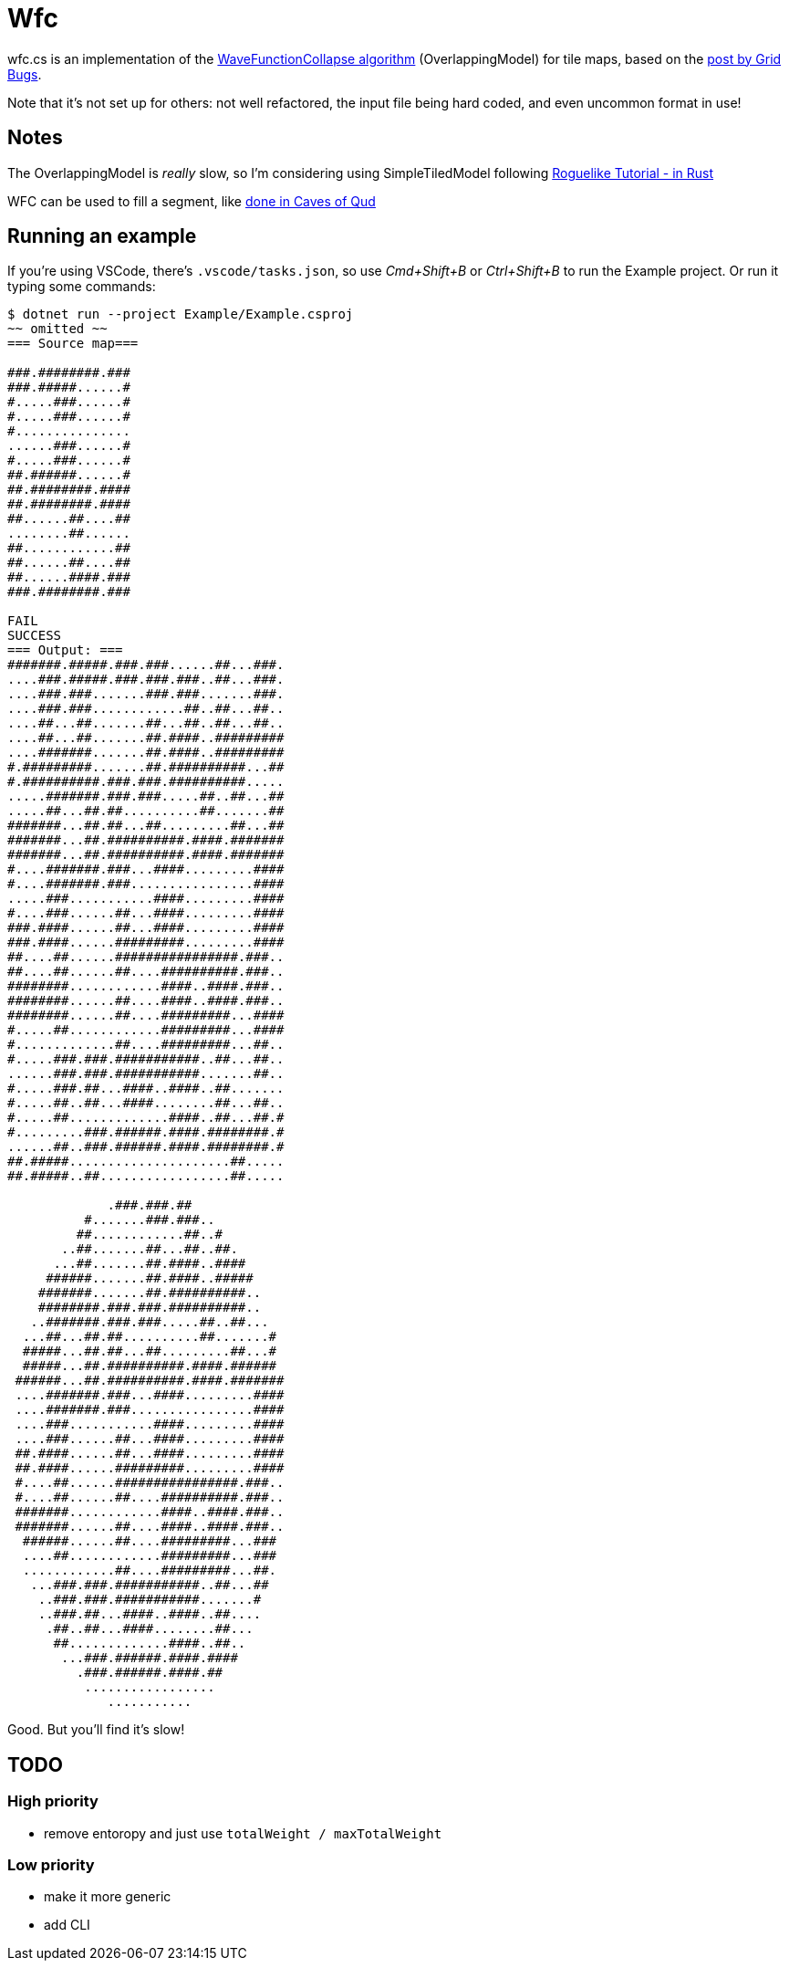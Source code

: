= Wfc

wfc.cs is an implementation of the https://github.com/mxgmn/WaveFunctionCollapse[WaveFunctionCollapse algorithm] (OverlappingModel) for tile maps, based on the https://gridbugs.org/wave-function-collapse/[post by Grid Bugs].

Note that it's not set up for others: not well refactored, the input file being hard coded, and even uncommon format in use!

== Notes

The OverlappingModel is _really_ slow, so I'm considering using SimpleTiledModel following https://bfnightly.bracketproductions.com/rustbook/chapter_33.html[Roguelike Tutorial - in Rust]

WFC can be used to fill a segment, like https://www.youtube.com/watch?v=fnFj3dOKcIQ[done in Caves of Qud]

== Running an example

If you're using VSCode, there's `.vscode/tasks.json`, so use _Cmd+Shift+B_ or _Ctrl+Shift+B_ to run the Example project. Or run it typing some commands:

[source,sh]
----
$ dotnet run --project Example/Example.csproj
~~ omitted ~~
=== Source map===

###.########.###
###.#####......#
#.....###......#
#.....###......#
#...............
......###......#
#.....###......#
##.######......#
##.########.####
##.########.####
##......##....##
........##......
##............##
##......##....##
##......####.###
###.########.###

FAIL
SUCCESS
=== Output: ===
#######.#####.###.###......##...###.
....###.#####.###.###.###..##...###.
....###.###.......###.###.......###.
....###.###............##..##...##..
....##...##.......##...##..##...##..
....##...##.......##.####..#########
....#######.......##.####..#########
#.#########.......##.##########...##
#.##########.###.###.##########.....
.....#######.###.###.....##..##...##
.....##...##.##..........##.......##
#######...##.##...##.........##...##
#######...##.##########.####.#######
#######...##.##########.####.#######
#....#######.###...####.........####
#....#######.###................####
.....###...........####.........####
#....###......##...####.........####
###.####......##...####.........####
###.####......#########.........####
##....##......################.###..
##....##......##....##########.###..
########............####..####.###..
########......##....####..####.###..
########......##....#########...####
#.....##............#########...####
#.............##....#########...##..
#.....###.###.###########..##...##..
......###.###.###########.......##..
#.....###.##...####..####..##.......
#.....##..##...####........##...##..
#.....##.............####..##...##.#
#.........###.######.####.########.#
......##..###.######.####.########.#
##.#####.....................##.....
##.#####..##.................##.....

             .###.###.##
          #.......###.###..
         ##............##..#
       ..##.......##...##..##.
      ...##.......##.####..####
     ######.......##.####..#####
    #######.......##.##########..
    ########.###.###.##########..
   ..#######.###.###.....##..##...
  ...##...##.##..........##.......#
  #####...##.##...##.........##...#
  #####...##.##########.####.######
 ######...##.##########.####.#######
 ....#######.###...####.........####
 ....#######.###................####
 ....###...........####.........####
 ....###......##...####.........####
 ##.####......##...####.........####
 ##.####......#########.........####
 #....##......################.###..
 #....##......##....##########.###..
 #######............####..####.###..
 #######......##....####..####.###..
  ######......##....#########...###
  ....##............#########...###
  ............##....#########...##.
   ...###.###.###########..##...##
    ..###.###.###########.......#
    ..###.##...####..####..##....
     .##..##...####........##...
      ##.............####..##..
       ...###.######.####.####
         .###.######.####.##
          .................
             ...........
----

Good. But you'll find it's slow!

== TODO

=== High priority

* remove entoropy and just use `totalWeight / maxTotalWeight`

=== Low priority

* make it more generic
* add CLI
